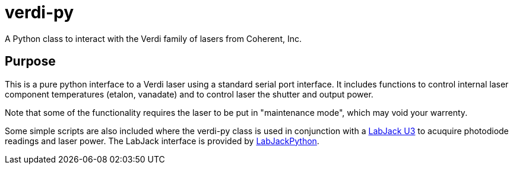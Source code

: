verdi-py
========

:author:  Isaac Yeaton
:date:    April 17, 2012

A Python class to interact with the Verdi family of lasers from
Coherent, Inc.


== Purpose

This is a pure python interface to a Verdi laser using a standard
serial port interface.  It includes functions to control internal
laser component temperatures (etalon, vanadate) and to control
laser the shutter and output power.

Note that some of the functionality requires the laser to be put
in "maintenance mode", which may void your warrenty.

Some simple scripts are also included where the verdi-py class
is used in conjunction with a link:http://labjack.com/u3[LabJack U3]
to acuquire photodiode readings and laser power.  The LabJack interface
is provided by link:http://labjack.com/support/labjackpython[LabJackPython].
